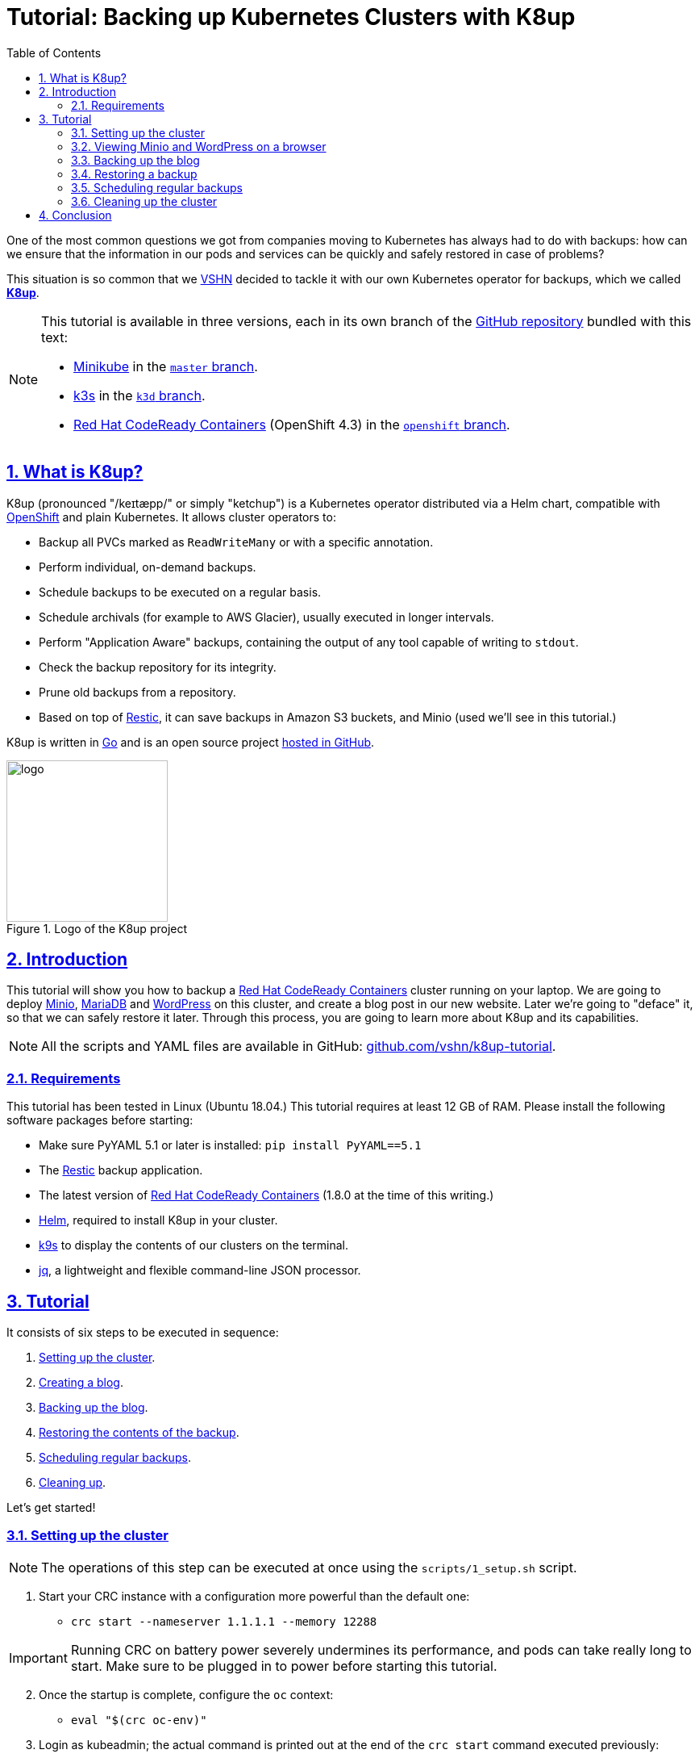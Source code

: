 :sectnums:
:sectanchors:
:sectlinks:
:imagesdir: assets/images
:experimental:
:icons: font
:nofooter:
:hide-uri-scheme:
:toc: left
:data-uri:

= Tutorial: Backing up Kubernetes Clusters with K8up

One of the most common questions we got from companies moving to Kubernetes has always had to do with backups: how can we ensure that the information in our pods and services can be quickly and safely restored in case of problems?

This situation is so common that we https://vshn.ch/[VSHN] decided to tackle it with our own Kubernetes operator for backups, which we called https://k8up.io/[**K8up**].

[NOTE]
====
This tutorial is available in three versions, each in its own branch of the https://github.com/vshn/k8up-tutorial[GitHub repository] bundled with this text:

* https://github.com/kubernetes/minikube[Minikube] in the https://github.com/vshn/k8up-tutorial[`master` branch].
* https://k3s.io/[k3s] in the https://github.com/vshn/k8up-tutorial/tree/k3d[`k3d` branch].
* https://developers.redhat.com/products/codeready-containers[Red Hat CodeReady Containers] (OpenShift 4.3) in the https://github.com/vshn/k8up-tutorial/tree/openshift[`openshift` branch].
====

== What is K8up?

K8up (pronounced "/keɪtæpp/" or simply "ketchup") is a Kubernetes operator distributed via a Helm chart, compatible with https://www.openshift.com/[OpenShift] and plain Kubernetes. It allows cluster operators to:

* Backup all PVCs marked as `ReadWriteMany` or with a specific annotation.
* Perform individual, on-demand backups.
* Schedule backups to be executed on a regular basis.
* Schedule archivals (for example to AWS Glacier), usually executed in longer intervals.
* Perform "Application Aware" backups, containing the output of any tool capable of writing to `stdout`.
* Check the backup repository for its integrity.
* Prune old backups from a repository.
* Based on top of https://restic.readthedocs.io/en/latest/[Restic], it can save backups in Amazon S3 buckets, and Minio (used we'll see in this tutorial.)

K8up is written in https://golang.org/[Go] and is an open source project https://github.com/vshn/k8up[hosted in GitHub].

.Logo of the K8up project
image::logo.png[width=200]

== Introduction

This tutorial will show you how to backup a https://github.com/code-ready/crc[Red Hat CodeReady Containers] cluster running on your laptop. We are going to deploy https://min.io/[Minio], https://mariadb.com/[MariaDB] and https://wordpress.org/[WordPress] on this cluster, and create a blog post in our new website. Later we're going to "deface" it, so that we can safely restore it later. Through this process, you are going to learn more about K8up and its capabilities.

NOTE: All the scripts and YAML files are available in GitHub: https://github.com/vshn/k8up-tutorial.

=== Requirements

This tutorial has been tested in Linux (Ubuntu 18.04.) This tutorial requires at least 12 GB of RAM. Please install the following software packages before starting:

* Make sure PyYAML 5.1 or later is installed: `pip install PyYAML==5.1`
* The https://restic.net/[Restic] backup application.
* The latest version of https://developers.redhat.com/products/codeready-containers[Red Hat CodeReady Containers] (1.8.0 at the time of this writing.)
* https://helm.sh/[Helm], required to install K8up in your cluster.
* https://k9scli.io/[k9s] to display the contents of our clusters on the terminal.
* https://stedolan.github.io/jq/[jq], a lightweight and flexible command-line JSON processor.

== Tutorial

It consists of six steps to be executed in sequence:

. <<step_1, Setting up the cluster>>.
. <<step_2, Creating a blog>>.
. <<step_3, Backing up the blog>>.
. <<step_4, Restoring the contents of the backup>>.
. <<step_5, Scheduling regular backups>>.
. <<step_6, Cleaning up>>.

Let's get started!

[[step_1]]
=== Setting up the cluster

NOTE: The operations of this step can be executed at once using the `scripts/1_setup.sh` script.

. Start your CRC instance with a configuration more powerful than the default one:
* `crc start --nameserver 1.1.1.1 --memory 12288`

IMPORTANT: Running CRC on battery power severely undermines its performance, and pods can take really long to start. Make sure to be plugged in to power before starting this tutorial.

[start=2]
. Once the startup is complete, configure the `oc` context:
* `eval "$(crc oc-env)"`

. Login as kubeadmin; the actual command is printed out at the end of the `crc start` command executed previously:
* `oc login -u kubeadmin -p XXXXX-XXXXX-XXXXX-XXXXX https://api.crc.testing:6443`

. Create a new OpenShift project for this tutorial:
* `oc new-project k8up-tutorial`

. Copy all required secrets and passwords into the cluster:
* `oc apply -k secrets`

. Install and run https://min.io/[Minio] in your cluster:
* `oc apply -k minio`

. Install MariaDB in your cluster:
* `oc apply -k mariadb`

. Install WordPress:
* `oc apply -k wordpress`

. Install K8up in OpenShift:
* `helm repo add appuio https://charts.appuio.ch`
* `helm repo update`
* `helm install appuio/k8up --generate-name --set k8up.backupImage.tag=v0.1.8-root`

After finishing all these steps, check that everything is running; the easiest way is to launch `k9s` and leave it running in its own terminal window, and of course you can use the usual `oc get pods`.

TIP: In `k9s` you can easily delete a pod by going to the "Pods" view (type kbd:[:], write `pods` at the prompt and hit kbd:[Enter]), selecting the pod to delete with the arrow keys, and hitting the kbd:[CTRL+D] key shortcut.

.Deleting a pod with k9s
image::k9s-delete.png[]

Even better, you can open the OpenShift console with the `crc console` command, which will show a screen similar to the one in the following image. This powerful user interface allows you to inspect and modify all aspects of your cluster.

.OpenShift console displaying pods
image::openshift-console.png[]

[[step_2]]
=== Viewing Minio and WordPress on a browser

NOTE: The operations of this step can be executed at once using the `scripts/2_browser.sh` script.

. Find the URL to the WordPress deployment using the `oc get routes` command. It should be http://wordpress.apps-crc.testing.

. Similarly, find the URL to the Minio deployment using the `oc get routes` command. It should be http://minio.apps-crc.testing.
* You can login into minio with these credentials: access key `minio`, secret key `minio123`.

==== Setting up the new blog

Follow these instructions in the WordPress installation wizard to create your blog:

. Select your language from the list and click the btn:[Continue] button.
. Fill the form to create new blog.
. Create a user `admin`.
. Copy the random password shown, or use your own password.
. Click the btn:[Install WordPress] button.

.WordPress installer
image::wordpress-install.png[]

[start=6]
. Log in to the WordPress console using the user and password.
* Create one or many new blog posts, for example using pictures from https://unsplash.com/[Unsplash].

. Enter some text or generate some random text using a https://lipsum.com/[Lorem ipsum generator].
. Click on the "Document" tab.
. Add the image as "Featured image".
. Click "Publish" and see the new blog post on the site.

[[step_3]]
=== Backing up the blog

NOTE: The operations of this step can be executed at once using the `scripts/3_backup.sh` script.

To trigger a backup, use the command `oc apply -f k8up/backup.yaml`. You can see the job in the "Jobs" section of `k9s`.

Running the `logs` command on a backup pod brings the following information:

....
$ oc logs backupjob-1564752600-6rcb4
No repository available, initialising...
created restic repository edaea22006 at s3:http://minio:9000/backups

Please note that knowledge of your password is required to access
the repository. Losing your password means that your data is
irrecoverably lost.
Removing locks...
created new cache in /root/.cache/restic
successfully removed locks
Listing all pods with annotation appuio.ch/backupcommand in namespace default
Adding default/mariadb-9588f5d7d-xmbc7 to backuplist
Listing snapshots
snapshots command:
0 Snapshots
backing up via mariadb stdin...
Backup command: /bin/bash, -c, mysqldump -uroot -p"${MYSQL_ROOT_PASSWORD}" --all-databases
done: 0.00%
backup finished! new files: 1 changed files: 0 bytes added: 4184711
Listing snapshots
snapshots command:
1 Snapshots
sending webhook Listing snapshots
snapshots command:
1 Snapshots
backing up...
Starting backup for folder wordpress-pvc
done: 0.00%
backup finished! new files: 1932 changed files: 0 bytes added: 44716176
Listing snapshots
snapshots command:
2 Snapshots
sending webhook Listing snapshots
snapshots command:
2 Snapshots
Removing locks...
successfully removed locks
Listing snapshots
snapshots command:
2 Snapshots
....

If you look at the Minio browser window, there should be now a set of folders that appeared out of nowhere. That's your backup in Restic format!

.Minio browser showing backup repository
image::minio-browser.png[]

==== How does K8up work?

K8up runs Restic in the background to perform its job. It will automatically backup the following:

. All PVCs in the cluster with the `ReadWriteMany` attribute.
. All PVCs in the cluster with the `k8up.syn.tools/backup: "true"` annotation.

The PVC definition below shows how to add the required annotation for K8up to do its job.

[source,yaml]
....
apiVersion: v1
kind: PersistentVolumeClaim
metadata:
  name: wordpress-pvc
  labels:
    app: wordpress
  annotations:
    k8up.syn.tools/backup: "true"
spec:
  accessModes:
    - ReadWriteOnce
  resources:
    requests:
      storage: 10Gi
....

Just like any other Kubernetes object, K8up uses YAML files to describe every single action: backups, restores, archival, etc. The most important part of the YAML files used by K8up is the `backend` object:

[source,yaml]
....
backend:
  repoPasswordSecretRef:
    name: backup-repo
    key: password
  s3:
    endpoint: http://minio:9000
    bucket: backups
    accessKeyIDSecretRef:
      name: minio-credentials
      key: username
    secretAccessKeySecretRef:
      name: minio-credentials
      key: password
....

This object specifies two major keys:

* `repoPasswordSecretRef` contains the reference to the secret that contains the Restic password. This is used to open, read and write to the backup repository.
* `s3` specifies the location and credentials of the storage where the Restic backup is located. The only valid option at this moment is an AWS S3 compatible location, such as a Minio server in our case.

[[step_4]]
=== Restoring a backup

NOTE: The operations of this step can be executed at once using the `scripts/4_restore.sh` script.

Let's pretend now that an attacker has gained access to your blog: we will remove all blog posts and images from the WordPress installation and empty the trash.

.Defaced WordPress site!
image::wordpress-defaced.png[]

Oh noes! But don't worry: thanks to K8up you can bring your old blog back in a few minutes.

There are many ways to restore Restic backups, for example locally (useful for debugging or inspection) and remotely (on PVCs or S3 buckets, for example.)

==== Restoring locally

To restore using Restic, set these variables (in a Unix-based system; for Windows, the commands are different):

[source,bash]
....
export KUBECONFIG=""
export RESTIC_REPOSITORY=s3:http://$(oc get route | grep minio | awk '{print $2}')/backups/
export RESTIC_PASSWORD=p@ssw0rd
export AWS_ACCESS_KEY_ID=minio
export AWS_SECRET_ACCESS_KEY=minio123
....

NOTE: You can create these variables simply running `source scripts/environment.sh`.

With these variables in your environment, run the command `restic snapshots` to see the list of backups, and `restic restore XXXXX --target ~/restore` to trigger a restore, where XXXXX is one of the IDs appearing in the results of the snapshots command.

==== Restoring the WordPress PVC

K8up is able to restore data directly on specified PVCs. This requires some manual steps.

. Using the steps in the previous section, "Restore Locally," check the ID of the snapshot you would like to restore:

....
$ source scripts/environment.sh
$ restic snapshots
$ restic snapshots XXXXXXXX --json | jq -r '.[0].id'
....

[start=2]
. Use that long ID in your restore YAML file `k8up/restore/wordpress.yaml`:
* Make sure the `restoreMethod:folder:claimName:` value corresponds to the `Paths` value of the snapshot you want to restore.
* Replace the `snapshot` key with the long ID you just found:

[source,yaml]
....
apiVersion: backup.appuio.ch/v1alpha1
kind: Restore
metadata:
  name: restore-wordpress
spec:
  snapshot: 00e168245753439689922c6dff985b117b00ca0e859cc69cc062ac48bf8df8a3
  restoreMethod:
    folder:
      claimName: wordpress-pvc
  backend:
....

[start=3]
. Apply the changes:
* `oc apply -f k8up/restore/wordpress.yaml`
* Use the `oc get pods` commands to see when your restore job is done.

TIP: If you use the `oc get pods --sort-by=.metadata.creationTimestamp` command to order the pods in descending age order; at the bottom of the list you will see the restore job pod.

==== Restoring the MariaDB pod

In the case of the MariaDB pod, we have used a `backupcommand` annotation. This means that we have to "pipe" the contents of the backup into the `mysql` command of the pod, so that the information can be restored.

Follow these steps to restore the database:

. Retrieve the ID of the MariaDB snapshot:
+
`restic snapshots --json --last --path /default-mariadb | jq -r '.[0].id'`

. Save the contents of the backup locally:
+
`restic dump SNAPSHOT_ID /default-mariadb > backup.sql`

. Get the name of the MariaDB pod:
+
`oc get pods | grep mariadb | awk '{print $1}'`

. Copy the backup into the MariaDB pod:
+
`oc cp backup.sql MARIADB_POD:/`

. Get a shell to the MariaDB pod:
+
`oc exec -it MARIADB_POD -- /bin/bash`

. Execute the `mysql` command in the MariaDB pod to restore the database:
+
`mysql -uroot -p"${MYSQL_ROOT_PASSWORD}" < /backup.sql`

Now refresh your WordPress browser window and you should see the previous state of the WordPress installation restored, working and looking as expected!

.WordPress website restored
image::wordpress-restored.png[]

[[step_5]]
=== Scheduling regular backups

NOTE: The operations of this step can be executed at once using the `scripts/5_schedule.sh` script.

Instead of performing backups manually, you can also set a schedule for backups. This requires specifying the schedule in `cron` format.

[source,yaml]
....
backup:
  schedule: '*/2 * * * *'    # backup every 2 minutes
  keepJobs: 4
  promURL: http://minio:9000
....

TIP: Use https://crontab.guru/[crontab.guru] to help you set up complex schedule formats in `cron` syntax.

The schedule can also specify `archive` and `check` tasks to be executed regularly.

[source,yaml]
....
archive:
  schedule: '0 0 1 * *'       # archive every week
  restoreMethod:
    s3:
      endpoint: http://minio:9000
      bucket: archive
      accessKeyIDSecretRef:
        name: minio-credentials
        key: username
      secretAccessKeySecretRef:
        name: minio-credentials
        key: password
check:
  schedule: '0 1 * * 1'      # monthly check
  promURL: http://minio:9000
....

Run the `oc apply -f k8up/schedule.yaml` command. This will setup an automatic schedule to backup the PVCs every 5 minutes (for minutes that are divisors of 5).

Wait for at most 2 minutes, and run the `restic snapshots` to see more backups piling up in the repository.

TIP: Running the `watch restic snapshots` command will give you a live console with your current snapshots on a terminal window, updated every 2 seconds.

[[step_6]]
=== Cleaning up the cluster

NOTE: The operations of this step can be executed at once using the `scripts/6_stop.sh` script.

When you are done with this tutorial, just execute the `crc stop` command to shut the cluster down. You can also `crc delete` it, if you would like to get rid of it completely.

== Conclusion

We hope that this walkthrough has given you a good overview of K8up and its capabilities. But it can do much more than that! We haven't talked about the archive, prune, and check commands, or about the backup of any data piped to `stdout` (called "Application Aware" backups.) You can check these features in the https://k8up.io/[K8up documentation website] where they are described in detail.

K8up is still a work in progress, but it is already being used in production in many clusters. It is also an https://github.com/vshn/k8up[open source project], and everybody is welcome to use it freely, and even better, to contribute to it!
